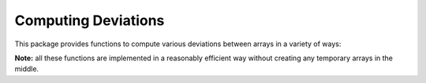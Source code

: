 Computing Deviations
=====================

This package provides functions to compute various deviations between arrays in a variety of ways:

.. function:: sqL2dist(a, b)

    Squared L2 distance between ``a`` and ``b``, as :math:`\sum_{i=1}^n |a_i - b_i|^2`.

.. function:: L2dist(a, b)

    L2 distance between ``a`` and ``b``, *i.e* ``sqrt(sqL2dist(a, b))``. 

.. function:: L1dist(a, b)

    L1 distance between ``a`` and ``b``, as :math:`\sum_{i=1}^n |a_i - b_i|`.

.. function:: Linfdist(a, b)

    Linf distance between ``a`` and ``b``, as :math:`\mathrm{\mathop{max}}_{i=1:n} |a_i - b_i|`. 

.. function:: gkldiv(a, b)

    Generalized Kullback-Leibler divergence between two arrays ``a`` and ``b``, defined as
    :math:`\sum_{i=1}^n (a_i * \log(a_i/b_i) - a_i + b_i)`. 

    **Note:** When ``sum(a) == 1`` and ``sum(b) == 1``, it reduces to the KL-divergence in standard sense.

.. function:: meanad(a, b)

    Mean absolute deviation between ``a`` and ``b``, *i.e.* ``mean(abs(a - b))``.

.. function:: maxad(a, b)

    Maximum absolute deviation between ``a`` and ``b``, *i.e.* ``maximum(abs(a - b))``.

.. function:: msd(a, b)

    Mean squared deviation between ``a`` and ``b``, *i.e.* ``mean(abs2(a - b))``.

.. function:: rmsd(a, b[; normalize={true|false}])

    Root mean squared deviation, *i.e.* ``sqrt(msd(a, b))``.

    The keyword argument ``normalize`` is default to ``false``. If it is set to ``true``, the result is normalized by ``(maximum(a) - minimum(a)``.

.. function:: psnr(a, b, maxv)

    Peak signal-to-noise ratio, *i.e.* ``10 * log10(maxv^2 / msd(a, b))``.

**Note:** all these functions are implemented in a reasonably efficient way without creating any temporary arrays in the middle.

